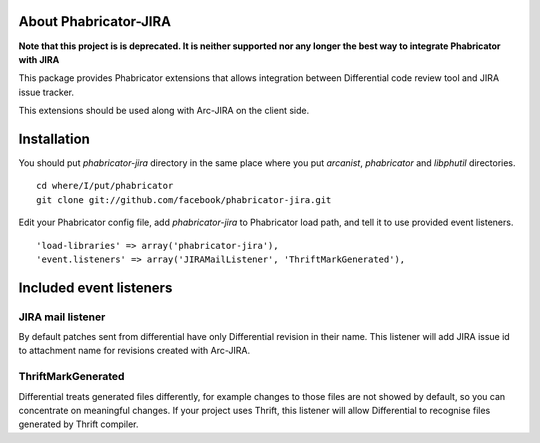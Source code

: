 ========================
 About Phabricator-JIRA
========================

**Note that this project is is deprecated. It is neither supported nor any longer the best way to integrate Phabricator with JIRA**

This package provides Phabricator extensions that allows integration between
Differential code review tool and JIRA issue tracker.

This extensions should be used along with Arc-JIRA on the client side.

==============
 Installation
==============

You should put `phabricator-jira` directory in the same place where you put
`arcanist`, `phabricator` and `libphutil` directories.
::

  cd where/I/put/phabricator
  git clone git://github.com/facebook/phabricator-jira.git

Edit your Phabricator config file, add `phabricator-jira` to Phabricator load
path, and tell it to use provided event listeners.
::

  'load-libraries' => array('phabricator-jira'),
  'event.listeners' => array('JIRAMailListener', 'ThriftMarkGenerated'),

==========================
 Included event listeners
==========================

JIRA mail listener
==================

By default patches sent from differential have only Differential revision in
their name.  This listener will add JIRA issue id to attachment name for
revisions created with Arc-JIRA.

ThriftMarkGenerated
===================

Differential treats generated files differently, for example changes to those
files are not showed by default, so you can concentrate on meaningful changes.
If your project uses Thrift, this listener will allow Differential to recognise
files generated by Thrift compiler.
